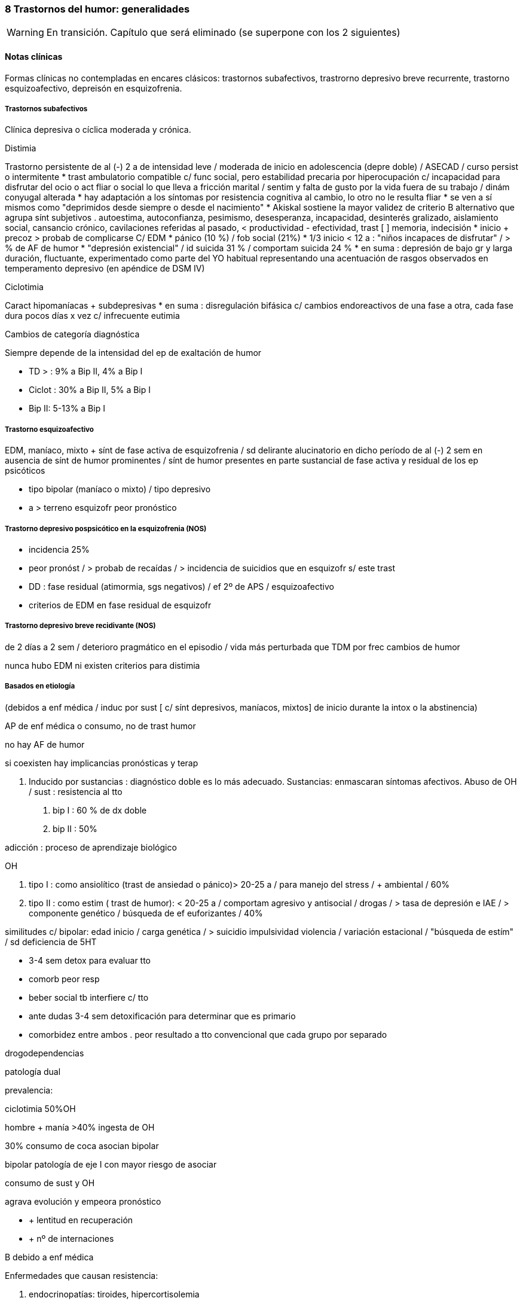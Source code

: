 === 8 Trastornos del humor: generalidades

WARNING: En transición. Capítulo que será eliminado (se superpone con los 2 siguientes)

==== Notas clínicas

Formas clínicas no contempladas en encares clásicos: trastornos subafectivos, trastrorno depresivo breve recurrente, trastorno esquizoafectivo, depreisón en esquizofrenia.

===== Trastornos subafectivos

Clínica depresiva o cíclica moderada y crónica.

.Distimia
Trastorno persistente de al (-) 2 a de intensidad leve / moderada de inicio en adolescencia (depre doble) / ASECAD / curso persist o intermitente
* trast ambulatorio compatible c/ func social, pero estabilidad precaria por hiperocupación c/ incapacidad para disfrutar del ocio o act fliar o social lo que lleva a fricción marital / sentim y falta de gusto por la vida fuera de su trabajo / dinám conyugal alterada
* hay adaptación a los síntomas por resistencia cognitiva al cambio, lo otro no le resulta fliar
* se ven a sí mismos como "deprimidos desde siempre o desde el nacimiento"
* Akiskal sostiene la mayor validez de criterio B alternativo que agrupa sínt subjetivos . autoestima, autoconfianza, pesimismo, desesperanza, incapacidad, desinterés gralizado, aislamiento social, cansancio crónico, cavilaciones referidas al pasado, < productividad - efectividad, trast [ ] memoria, indecisión
* inicio + precoz > probab de complicarse C/ EDM
* pánico (10 %) / fob social (21%)
* 1/3 inicio < 12 a : "niños incapaces de disfrutar" / > % de AF de humor
* "depresión existencial" / id suicida 31 % / comportam suicida 24 %
* en suma : depresión de bajo gr y larga duración, fluctuante, experimentado como parte del YO habitual representando una acentuación de rasgos observados en temperamento depresivo (en apéndice de DSM IV)

.Ciclotimia
Caract hipomaníacas + subdepresivas
* en suma : disregulación bifásica c/ cambios endoreactivos de una fase a otra, cada fase dura pocos días x vez c/ infrecuente eutimia

.Cambios de categoría diagnóstica
Siempre depende de la intensidad del ep de exaltación de humor

* TD > : 9% a Bip II, 4% a Bip I
* Ciclot : 30% a Bip II, 5% a Bip I
* Bip II: 5-13% a Bip I

===== Trastorno esquizoafectivo

EDM, maníaco, mixto + sínt de fase activa de esquizofrenia / sd delirante alucinatorio en dicho período de al (-) 2 sem en ausencia de sínt de humor prominentes / sínt de humor presentes en parte sustancial de fase activa y residual de los ep psicóticos

* tipo bipolar (maníaco o mixto) / tipo depresivo
* a > terreno esquizofr peor pronóstico

===== Trastorno depresivo pospsicótico en la esquizofrenia (NOS)

* incidencia 25%
* peor pronóst / > probab de recaídas / > incidencia de suicidios que en esquizofr s/ este trast
* DD : fase residual (atimormia, sgs negativos) / ef 2º de APS / esquizoafectivo
* criterios de EDM en fase residual de esquizofr

===== Trastorno depresivo breve recidivante (NOS)

de 2 días a 2 sem / deterioro pragmático en el episodio / vida más perturbada que TDM por frec cambios de humor

nunca hubo EDM ni existen criterios para distimia

===== Basados en etiología

(debidos a enf médica / induc por sust [ c/ sínt depresivos, maníacos, mixtos] de inicio durante la intox o la abstinencia)

AP de enf médica o consumo, no de trast humor

no hay AF de humor

si coexisten hay implicancias pronósticas y terap

A. Inducido por sustancias : diagnóstico doble es lo más adecuado.
Sustancias: enmascaran síntomas afectivos.
Abuso de OH / sust : resistencia al tto

. bip I : 60 % de dx doble
. bip II : 50%

adicción : proceso de aprendizaje biológico

OH

. tipo I : como ansiolítico (trast de ansiedad o pánico)> 20-25 a / para manejo del stress / + ambiental / 60%
. tipo II : como estim ( trast de humor): < 20-25 a / comportam agresivo y antisocial / drogas / > tasa de depresión e IAE / > componente genético / búsqueda de ef euforizantes / 40%

similitudes c/ bipolar: edad inicio / carga genética / > suicidio impulsividad violencia / variación estacional / "búsqueda de estím" / sd deficiencia de 5HT

* 3-4 sem detox para evaluar tto
* comorb peor resp
* beber social tb interfiere c/ tto
* ante dudas 3-4 sem detoxificación para determinar que es primario
* comorbidez entre ambos . peor resultado a tto convencional que cada grupo por separado

drogodependencias

patología dual

prevalencia:

ciclotimia 50%OH

hombre + manía >40% ingesta de OH

30% consumo de coca asocian bipolar

bipolar patología de eje I con mayor riesgo de asociar

consumo de sust y OH

agrava evolución y empeora pronóstico

* + lentitud en recuperación
* + nº de internaciones

B debido a enf médica

Enfermedades que causan resistencia:

. endocrinopatías: tiroides, hipercortisolemia
. neoplasias / infecciones
. AVE / convulsiones / enfermedad cerebrovascular
. esclerosis múltiple / lupus

Demencia

(> de 65 años, primer episodio). Puede tratarse de un episodio de manía en el curso de un trastorno bipolar complicado por la instalación de una encefalopatía degenerativa a descartar por paraclínica ya que sabemos que en esos casos disminuye la respuesta a la medicación. El abandono de la medicación puede estar precedido por un episodio de omnipotencia maníaca.

T de P

secuencia temporal: ¿TP post afectivo?

BL ¿superposición? / 1/3 responden a AD (ISRS) o estabilizadores

en su labilidad afectiva /no en trast vinculares

preferible, ante duda, dx humor

fact pronósticos!!

diátesis de eje II puede tranf en trast de eje I (puede empeorar por iatrogenia)

anastomosis humor / personalidad

EJE IV

Muerte de progenitor x < de 11a puede llevar a desarrollo post / pérd de cónyugue está vinculado al inicio del ep depresivo al reactivar aquella pérd de la infancia

eventos vitales del episodio y estressores crónicos mantenidos

disfunción fliar : incide en recaídas, readaptación y recuperación


===== Diagnóstico diferencial

PLANTEO DIFERENCIAL c/otro tipo de episodio

1. mixto
2. inducido por sust
3. enf orgánica

DX DIFERENCIALES DENTRO DE OTRAS PATOLOGÍAS MAYORES

Esquizofrenia

* curso longitudinal
* cuadro actual
* remisión incompleta / sínt (-)
* anhedonia / aplanamiento afectivo
* fuga de ideas / pensamiento desorganizado
* schneiderianos no es patognomónico de esquizofrenia

en corte transv puede ser difícil diferenciar de esquizofrenia / a medida que progresa el episodio va aumentando el componente psicótico : est I y II (disforia-manía) / est III (imposible diferenciar) / est II y I ( disforia-manía)

basarse en : AF / func premórbido / carácter previo / curso de episodios

suicidio no equivale a vulnerabilidad genética para trast de humor

Ps breves

Tr adaptativo c/ est de ánimo depresivo ( < 3 m post a stressante c/ resp > a la esperable y deterioro pragmático)

basar diferencial en :

consec interpersonales del func

quiebre del yo premórbido usual

cualitativamente diferente al pesar normal u otras reacc comprensibles

s/t : recurrencia / AF

Tr ansiedad : presente durante, como precursor / se sugiere, al (-) en algunos casos, diátesis común / comorbilidad frec. importa c/ crisis de pánico ya que puede agregar morbilidad : abuso de OH y drogas / si empieza por ansiedad y luego instala gradualmente la depre : tto ansiolítico desde el comienzo

Tr control impulsos: imp crónico y circunscripto

en bipolar: episódico y generalizado.

. TCA
. TDAH: 3 síntomas similares a los criterios de  manía.

¿bipolares precoces?

===== Etiopatogenia y psicopatología

====== Etiopatogenia

.Biológico

1. alt del sueño (en + ó -), apetito, impulso sexual y cambios endócrinos, inmunológicos y cronobiológicos (alt del ritmo circadiano) hablan de disregulación en SNC (sist límbico, GB e hipotálamo) como sustrato etiopatogénico neuroanatómico
2. MUY genético s/t bipolar / reactivado por el ambiente : kindling (ELECTROFISIOLÓGICO) : estím subumbrales reiterados llegado un momento originan un potencial de acción

. 1º epis : hay desencadenante en 60%
. 2º epis : 30% / 3º epis 20%
. luego del 4º : no hay evidencias
. fenóm vinculado al uso de cocaína
. > jóvenes < necesidad de estímulo / > + resist por lo que se ha planteado la profilaxis del kindling en ptes c/ vulnerabilidad genética mediante CBZ que luego se suspendería / el estím no crece la respuesta sí
. post menopausia = tasa de depre que en hombres / > nº de depre en mujeres es entre post pubertad y pre menopausia / el reemplazo hormonal con estrógenos tiene otras ventajas vinculadas al trast posmenopáusico pp dicho (ej osteoporosis)

3. bioquímico: desequilibrio a/n de NT con hipersensibilidad en receptores postsinápticos beta adrenérgicos y 5 HT2
4. constitucionales: hábito pícnico de Kretschemer.
5. neuroendócrinos : cortisol / tiroides

.PSICOLOGICO Y SOCIAL

Yo débil con dificultad para superar pérdidas y para adaptarse a situaciones nuevas. Sobre un terreno de vulnerabilidad encontramos factores psicosociales actuando como desencadenantes (pérdidas, dificultades interpersonales, pérdida de roles laborales, pérdida de posición social). Puede intrincarse con desencadenante biológico (abandono de la medicación).

Entorno fliar deprivado y perturbado

Estresores - crónicos : deprivación financiera, dificultades interpersonales (¿1º o 2º al trast humor?), amenaza persistente a la seguridad (barrios amenazantes) / erosión de soporte social puede complicar evolución favorable del episodio depresivo (muerte o enf de 3º significativos) / cotidianos : manejo de la economía del hogar / alt vinculares c/ vecinos

adolescencia :

pérd y separaciones : estabilidad de imagen corporal / bisex potencial (omnipotencia) / separación del vínculo infantil a objetos edípicos

manejo de agresividad (excitac pulsional) y culpabilidad consiguiente :

defensas psíq y comportamentales

1. retorno sobre sí de la agresividad : cond peligrosas / equivalentes suicidas / id de AE / IAE
2. inhibición y pasividad : repliegue sobre sí mismo / desinterés / clinofilia / enclaustrado en habitación
3. huída y distanciamiento

Transf del equilibrio entre investiduras objetales (intereses por el mundo ext) vs investiduras narcicistas (intereses por el mundo int) : ruptura c/ intereses de la infancia (ya que los ve como sumisión respecto a imágenes edípicas) y al mismo tpo sobre la investidura de sí mismo (preguntas ontológicas : ¿quién soy yo?) / oscilaciones en la idealización de sí : de narcicismo exacerbado a profunda minusvalía c/ sentim de vacío c/ eventual creación de ideal intermediario (idealizac de grupo : religioso, filosófico, deportivo, cultural, dietética), adhesión masiva, absoluta y a/v sin crítica / trabajo que finalmente tendría que concluir con la conformación del IDEAL DEL YO.

Por lo tanto se mantienen los 3 ejes evocados en psicopatología de cualquier depresión : 1) pérd objetales reales o fantasmáticas / 2) agresividad y culpabilidad derivada de ella / 3) narcicismo y reconsideración del sist de idealización

duelo :

3 etapas: 1) negación / 2) ira, bronca, reivindicación / 3) resignación, aceptación

PATOLÓGICO : > intensidad / duración > 6 m / aparición de fenóm patológicos :

negación masiva : x ej fenóm seudoperceptivos al servicio de la negación

proyección masiva : x ej denuncias a médicos

el pte puede quedar en etapas previas a la de aceptación

a/v el duelo queda trunco por sustitución del padre / hijo por esposo muy > o <

vejez:

prevalencia 25-50%

< NSE / pérd s/t cónyugue / pat médica concomitante / aislamiento social

pérd de roles c/ claudicación de defensas psicológicas

puerperio:

tristeza posparto : 50-80% / breve : 1-4 días / labilidad emocional, llanto fácil, sentim de incapacidad para cuidar al niño / cambios en la dinámica familiar

psicosis posparto : 0,5 - 2 por mil (depre-manía) / se desarrolla en 24-72 hs pero riesgo s/t 1º mes, se habla hasta de 12 meses / infanticidio > 10% / riesgo de recaída en futuros embarazos

depres posparto no psicótica : 10-15% / dura entre 2 sem y 2 meses / riesgo 1º 6 meses s/t en 1º y 2º / infanticidio 5%

====== PSICOPATOLOGIA

Binswanger: modalidad regresiva global con modificación de la estructura temporal de la vida psíquica con desencadenamiento de los impulsos.

Análisis estructural de Ey: comporta un aspecto negativo (regresivo o deficitario) y aspecto positivo, de liberación de instancias inferiores. Existe una desestructuración ético-temporal de conciencia (de 1º grado), con pérdida de la capacidad de adaptación y moderación a las exigencias del presente.

Psicoanálisis: la crisis de manía es interpretada como una regresión súbita a los estadíos infantiles del desarrollo psicosexual, anteriores a toda frustración exterior con liberación de las pulsiones orales pregenitales. Sería un mecanismo de defensa psicótico de negación de la pérdida y de la melancolía de fondo, de la cual sería contracara.

Teo cognitivo conductual: indefensión aprendida

===== TRATAMIENTO

IMPORTANTE : se revierte la depresión pero no se trata la vulnerabilidad

EDM : 3 ó + : TDM recurrente : tto de mantenimiento permanente

2 : + AF / instalac precoz / recidiva en 1º año : IDEM (seudounip)

epis único severo o inicio súbito en últ 3 años

¡ plantear pasar a Li !

joven 1º episodio : susp al año asintomático

>50-60 a / 3º epis / AF / 2 ó + en > 40 a : de por vida

desesperanza crónica influye en el nº de suicidios : PST reduce riesgo

RESISTENCIA : falla en remisión completa en 3 ensayos (incluyendo ISRS y TCA) por 12 sem c/u a la máx dosis tolerada

ensayo adecuado (para hablar de resistencia)

Dx adecuado

AD apropiado

dosis adecuada

nivel plasmát óptimo

durac adecuada (12 sem)

buen cumplimiento

tto sobre OH y sust

alternativas de potenciación

. evaluar fact interferencia (lo antedicho + enf médicas + otro fco)
. agregar ag endócrinos (h tiroidea -T3 entre 25 a 50 microgr- mejora en 10 días / estrógenos - en peri o postmenop)
..func tiroidea: T3 "bajos" dentro de lo normal asoc c/ recaídas, T4 "bajos" dentro de lo normal asoc c/ letargia y alt cognitiva, se agrega hormona aunque esté en rango normal (1/3 inf)
. Li (resp en 10 días / potencia sist serotononérgico)
. cambiar a otra clase de AD ( de TCA a IMAO ó a ISRS / de 2ª generac a otro de 2ª (ej : de SSRI a Bupropión o venlafaxina)

advertir sobre evoluc despareja lo que por otro lado es sg de que el AD está funcionando / en este lapso son frec los abandonos de medicac ya que al recaer el pte se frustra

una vez hallada terap adecuada para el ep agudo debe ser continuada por 6-9 meses , período en el cual la vulnerabilidad de recaída es elevada (50%)

si existen sínt residuales (< sueño, anergia, < [ ], despertar precoz leve) aumentar agresividad terap con aumento de dosis o potenciación

reducción gradual de dosis puede llevar a incremento discreto de sínt depre obliga a continuar terap a = dosis / descenso gradual para evitar sínt < de abstinencia

predictor clínico eficaz : curso de ep anteriores en cuanto a tpo de tto y probables recaídas

FASES DEL TTO :

agudo :dominar el cuadro actual

mantenimiento : evitar recaída de epis actual (6-12 m a dosis plenas)

profilaxis : prevenir recurrencia luego de 6 m de remisión completa / se plantea según nº de epis previos / severidad de éstos / durac de intervalo asintomático / presencia de sínt entre los epis / evolución de episodios

. TTOS DE 1ª LÍNEA:

distimia : isrs (sertralina : náusea,dispepsia, diarrea, hiperdefecación), bupropión (no provoca alt sex), Venlafaxina (cefaleas, náuseas, HTA)

EDM leve-moderada : igual

severa s/t c/ melancolía : TCA o ECT

severa c/ atípicos : IMAO / Fluoxetina hasta 40-80 mg

. DISTIMIA : dosis más elevadas que para TDM : MOCLOBEMIDA : 600 MG / sertralina puede llegar a 150 - 200 mg

PST : aceptarse a sí mismos / optimismo razonable / mantener compliance / manejo de conflictos acumulativos (FASESOLA) / cambio a personalidad postdepresiva / movilizar destrezas y recursos

1) ISRS

fluoxetina

perfil de ef 2º benignos

NO asociado a : ganancia de peso / ht ortostática / sínt anticolinérgicos / letalidad por sobredosis

EF 2º : inquietud e insomnio / cefalea / temblor / molestias GI / disfunción sexual

wash out de 6 sem previo a IMAO (por norfloxetina, vida 1/2 de eliminac de 5-7 días)

por cit 450 aumenta la [ ] de TCA un montón al asociar

sertralina

< vida 1/2 que floxetina

no tiene metabolito duradero

EF 2º : GI (diarrea -Hdefecación- / náusea / dispepsia) SEX : retardo eyac / anorgasmia / disminuc libido / disfunc eréctil

venlafaxina

perfil mixto de acción : inh recap de serot / NA / DAM en < grado

se ha comunicado 40 % de respuesta en quienes ha fallado el tto (incluso IMAO e ECT)

vida 1/2 de eliminac 5-6 hs por ende 2/3 tomas diarias

EF 2º : náusea, sudoración, sedación, boca seca. disfunción sexual / excepto náusea el resto son dosis dependientes y se pueden atenuar a lo largo del tiempo o con reducc de las dosis

aumento de PA diastólica : 3% con menos de 100 mg /d

18 % de ptes c/ > de 300 mg/día

ojo en HTA !!!!!

dosage: 25 mg x 3 inicio

aumentar 75 mg /d cada 4 días hasta 225 mg/d

se puede llegar hasta 125 mg x 3 como dosis máx

FACT DE RIESGO PARA RESIST AL TTO

trast orgánico

uso de OH u otras sust

trast personalidad

stressores múltiples pre e intra epis

inicio tardío de tto adecuado

bipolar II

depre doble

ancianos

aspectos de personalidad (que pueden llevar a no compliance)

narcicistas : "no soy enfermo"

paranoides : "me van a dañar"

Syoico : "no necesito ayuda"

TRAST BIPOLAR

ante EDM : revaluar litemia / func tiroidea / eventos vitales

>func tiroidea / > litemia a 1,2 / litio + AD

s/ tener en cuenta bipolares inducción de manía : ISRS 3,7% / TCA 11,2%

depre bipolar : 1º Bupropión / 2º ISRS / 3º IMAO

Bupropión - ventajas : activante, no aumento de peso, no disfunción sexual, no alt del sueño, < tasa de viraje / ISRS al dar insomnio aumentan riesgo de viraje

APS atípicos : olanzapina -aumento de peso- y risperidona (70% de resp o mejoría) / clozapina efectiva pero de uso + complicado, > sedación que olanzapina

ante mixto / CR : retirar AD y NL / Li + cbz / valproato

edad de inicio

18 a: sínt

22a: 1º tto

28a: 1º episodio

60% inicio depresivo

joven + sínt psicóticos c/mejoría rápida: predictor de bipolar

frec episodios

1- 50% posib de recaída

4- 70%

5- 90%

media de 10 epis

durac período de remisión

se acorta con sucesión de episodios pudiendo llegar a CR (¿kindling?)

en inicio tardío es más corto (no confundir con peor pronóstico)

consideraciones del tratamiento

Directivas: cuadro actual - a largo plazo (compensar enfermedad de fondo, profilaxis de recaídas, evitar complicaciones).

OBJETIVOS : cura del episodio (no hay cura del trastorno)

< morbimortalidad / < frecuencia y severidad / < consecuencias psicosociales / mejorar funcionamiento interepisódico

CUADRO ACTUAL

Internaremos al paciente en hospital psiquiátrico, de ser posible con aprobación del paciente (de lo contrario será compulsiva). Justificamos por:

evitar complicaciones

disminuir duración del acceso

actos ML, heteroagresividad, dilapidación de bienes, ultraje público al pudor

Protegiendo al paciente de sí mismos y de los demás (y viceversa).

Habitación aislada, evitando estímulos y el contacto con otros enfermos a quienes puede transmitir su excitación.

Evitaremos medidas de contención a menos que sean imprescindibles, con riesgo de su integridad física o de terceros, de recurrir a ellas se llevarán a cabo por personal entrenado según normas del MSP.

Realizaremos estrictos controles de pulso, PA, temperatura e hidratación.

Monitorizaremos diariamente la EPM, sueño y síntomas psicóticos. Estaremos alertas a la inversión del humor.

BIOLOGICO

Haloperidol 5 mg i/m H8 - H20, por su efecto antimaníaco inmediato, actuando sobre la EPM y la ideación megalomaníaca (síntomas psicóticos). Ajustaremos la dosis, pudiendo llegar a 15 mg/día si la mejoría clínica no es satisfactoria. Estaremos alertas a efectos secundarios extrapiramidales. Si aparecen (rigidez, rueda dentada, bradiquinesia, temblor) concentraremos la dosis en la noche ya que no se producen durante el sueño. Si con esa medida no podemos controlarlo, agregaremos un antiparkinsoniano de síntesis como el Biperideno a dosis de 2 mg v/o H8 y H14. Si es menor de 35 años, sexo masculino lo agregamos de entrada por mayor riesgo de presentar distonías agudas. Si aparecen: 5 mg i/m con lo que ceden inmediatamente.

Sedaremos al paciente con Clonazepam 2 mg v/o c/8 hs que actúa como estabilizador del humor, combatiendo la irritabilidad, impulsividad y disforia. Iremos aumentando hasta obtener el efecto deseado pudiendo llegar a 16 mg/día (pasar a Levomepromazina previo a ECT ya que Clonazepam el umbral convulsivo). En caso de ansiedad psicótica MIDI/agitación: Levomepromazina 25 mg c/8 i/m.

Para combatir el insomnio: Flunitrazepam 2 mg H20 v/o.

Indicaremos desde el inicio carbonato de Litio que pese a su latencia de 8-10 días para el inicio de su acción, proporciona un efecto antimaníaco más específico, además de ser estabilizador del humor y profiláctico de recidivas. Empezamos con 300 mg v/o c/8 hs con las comidas, probando tolerancia ya que al inicio son frecuentes los trastornos digestivos leves que al igual que la sintomatologia neurológica inespecífica (letargia, fatiga, debilidad muscular y temblor fino distal), polidipsia y poliuria son todos fenómenos reversibles y transitorios. Indicaremos abundantes líquidos v/o. Estaremos atentos a la aparición de estos síntomas. Controlaremos la aparición de estos síntomas. Controlaremos la aparición de signos incipientes de toxicidad (ataxia, temblor grueso, disartria, fasciculaciones).


PSICOLOGICO

Durante la internación: entrevistas diarias de apoyo y continentación, evolución del delirio, etc. Vínculo, etc.

SOCIAL

Contacto con familiares, psicoeducación, alianza terapéutica.

A LARGO PLAZO

Mantendremos a largo plazo el Carbonato de Litio a las mismas dosis con que se obtuvo mejoría. Efectuaremos controles seriados en policlínica inicialmente semanales, que luego se irán espaciando.

Control de litemia cada 15 días el primer semestre, luego mensualmente. Control clínico y paraclínico del polo renal, tiroideo, ionograma, de las complicaciones posibles, así como de las intercurencias de enfermedades (nefropatía, diuréticos) que alteren la litemia pudiendo favorecer la intoxicación, lo que nos obligará a un monitoreo más estricto o eventualmente a retirar el Litio.

De no ser satisfactoria la respuesta clínica o de aparecer CI, valoraremos el agregado o la sustitución por Carbamazepina a dosis de 200 mg v/o c/12 que iremos aumentando a 1200-1400 mg/día con control de función hepática y hematológica (siendo la concentración terapéutica de 4-12 µg/ml de plasma).

PSICOSOCIAL

Entrevistas reiteradas, afianzar el vínculo. Psicoeducación familiar. Evitar abandono de medicación. Signos precoces de descompensación, diagnóstico y tratamiento instituido, importancia de controles y adhesión al tratamiento.

Mujer en edad genital activa: derivación a planificación familiar (potencial teratogénico del Litio y la Carbamazepina).

manejo (mejor que tto ya que abarca todos los aspectos)

establecer alianza terapéutica

carta de vida : monitoriza evoluc

psicoeducación contribuye a compliance al tto

50 % dejan en algún momento el tto

"cicatrices" de la enf que deben trabajarse en la terapia (pragmáticas, autoestima)

psicot dinám es removedora del pasado : re-kindling

mantener integridad circadiana ya que bipolar es un trast en el reloj biológico / promover act diarias y sueño (alt en ciclo luz-oscuridad lo que implica buena resp a luminoterapia y deprivación de sueño)

promover comprensión de efecto psicosocial ("pérd de seducción")

sínt señal - x lo gral insomnio

manejo

mejor combinar dosis bajas de varios estab que dosis altas de uno solo

mantener func tiroidea en rangos altos normales

mantener óptimos ritmos biológicos

no comenzar ni interrumpir bruscam el tto

PST : (+ medicac reduce nº de recaídas) / psicoeducac, fliar, comportamental, grupos de autoayuda / en bipolar dirigida a técnicas de manejo del stress y cumplim del tto, eventos socio personales que gatillan recaída y consec sociales y personales

flexible

manejo colaborativo

comprender consec de no compliance

psicot de pérdidas

REALISTAS : < euforia / hipersexualidad

SIMBÓLICAS : omnipotencia / "ser especial"

NO REALISTAS : proyecc del déficit en la medicación

trabajar c/ la pareja

estabilizar ritmo social

hombre, joven, pocos episodios : perfil de bajo cumplimiento

razones de poca adhesión al tto en bipolar : estado de excitac recurrente es reforzante / mín sufrimiento subjetivo / severo trast del insight

pasaje a la cronicidad del epis maníaco : no compliance / OH o drogas episódico o crónico / patología cerebral / ojo c/ error DX con esquizofrenia

LITIO

80% de respuesta en manía aguda

acc serotoninérgica

si hay en epis agudo un importante deterioro, intensa psicosis o agresividad debe ser suplementado en fases tempranas (NL-BZD)

MANTENIMIENTO Y PROFILAXIS

20 % de no respuesta

60 % respuesta completa

20 % respuesta parcial

los resultados c/ Li mejoran c/ el tiempo, mejor en el 2º año

cada año agrega 1% de riesgo de hipotiroidismo

unipolar c/ múltiples episodios : mejor profilaxis c/ Li que con ADT

patrones predictores de resp a Li

MDE- Li 80% / DME- Li 33% / circular: CR- 28%, lentos: 77% / s/patrón 80%

ptac clásica c/ euforia más que severa o disfórica

AP de pocos episodios

AF de trast humor en fliares de 1º gr

EFICACIA

BP s/ complicaciones : 60-80%

mixta : 30-40%

CR : 20-30%

1 episodio 80%

2 epis 50%

5 epis 37%

interrup abrupta de 1-2 días > riesgo de recaídas en 24 meses

refractariedad inducida por abandono

la interrupc de Li puede generar refractariedad tanto al Li como a otros ttos

FACT LIMITANTES DE PROFILAXIS (modifican respuesta)

niveles plasmáticos

clínica

CR: + htiroidismo + uso de ADT

mixto

TP/sust

genio evolutivo (3 epis en últ 3 años)

comorbilidad

psicosocial

EFECTOS SECUNDARIOS

pico plasmático : temblor fino (beta bloq)

relac c/ dosis : poliuria, polidipsia, edema (diuréticos) / > peso, alt cognitivas, sedación, letargia,

alt coordinación / acné (ATB tópicos) / alt GI (con comidas)

CV : trast repolarización en ECG

renal : < capac en [ ] orina por disminuc de resp renal a ADH (poliuria y/o polidipsia) pudiendo llevar a diabetes insípida nefrógena / tto : dosis única al acostarse, si persiste, aumentar consumo de agua disminuyendo consumo proteico; si persiste agregar hidroclorotiazida (25 a 75 mg) y bajar Li a la mitad para compensar aumento de la reabsorción / tb amilorida ( ahorrador de K)

tiroides : hipotiroidismo en 5 a 35% / > frec en mujeres post 6-18 m de tto con Li y puede asociarse a CR / gralm reversible al susp Li pero no es contraindicación / adm Liotironina 20 - 60 mg/día / riesgo de depresión y de CR

Li tiene ef antiinsulínico

ojo c/ diabetes : x lo gral se puede manejar c/ dieta

ojo c/ intolerancia a glucosa y aumento de peso

ojo c/ inestab de la glicemia

asoc frec entre diabetes y trast de humor

Li reduce 8 veces el riesgo de suicidio

depre en trast bipolar que toma Li

LEVE :

mayor nº de consultas

aumentar Li hasta 1,2 meq

maximizar func tiroidea

agregar otro estabilizador (antes que AD)

AD : bupropión / ISRS

MÁS GRAVES : IMAO en altas dosis

OPTIMIZAR TRATAMIENTO

si se necesitan grandes dosis de Li para mantenim : reducir Li y agregar anticonvulsivante

ajustes lentos

mantener niveles de tiroides alto o supranormal (dosis mínima eficaz) / sustitutivo (si hay htiroidismo) - potenciador (llevando al rango máx normal)

dosis única para minimizar ef cognitivos (1-2 gr B12)

psicoeducación OH, drogas

stress ambiental

INICIO CON ANTICONVULSIVANTES

* CR / manía mixta / AP mala resp al LI / manía 2ª / sust abuso
* Li + valcote < frec de recaídas y asociación menos compleja

.CBZ

* refract a Li
* dosis inicio : 200 c/ 8 hs y aumentar hasta 1200 mg [ 6-12 microgr / ml ]
* ef 2º : dosis depend : leuco y trombopenia leves, > enz hepáticas, hipoNa, diplopía, ataxia, fatiga, visión borrosa, temblor,> peso, erupc cutáneas, náuseas, vóm, retención de líquidos / idiosincrásicos : corazón (ef quinidinosímil, control en cardiópatas), agranulocitosis, anemia aplásica, insuf hepática
* hemograma (c/ lám y recuento plaquetario) y funcional hepático : c/ 2 sem x 2 meses y luego c/ 3 meses ya que discrasias y hepatopatías tienen lugar s/t en 1º 3 a 6 meses
* inductor de Cit P450 : induce su pp metabolismo y otros metabolismos hepáticos, por lo tanto múltiples interacciones
* CBZ no mantiene sus efectos c/ el tiempo, puede disminuir en 1 ó 2 años

===== Evolución y pronóstico

====== TDM

* 1º epis 50% de 2º / 50% de recaída en 1º año
* 2º " 75% de 3º
* 3º " 90 % de otros (practicamente crónico)

Factores de recurrencia :

* AP EDM
* distimia previa
* otro trastornos (no de humor)
* enf médica gral

mortalidad 2, 3 veces pob gral (suicidio, enf CV / neo)

adicción : > epis mixtos / resist al litio / respuesta más lenta

curso y evolución

1º episodio depresivo en joven c/ mucha inhibición - estupor puede predecir curso bipolar

en caso de recurrir a ECT: trastornos mnésicos leves

siempre latente el riesgo de recaídas (sigue pauta individual)

Estadísticamente: 70% mejoran con Litio, 30% con Carbamazepina y 1% con combinación. El 80% se controla en forma adecuada. 20% de difícil manejo.

concordancia entre < edad de comienzo y > sínt psicóticos

la media en ptes s/ tto es de 18 episodios / unipolar 7 episodios

intervalo libre tiende a disminuir : 1º-2º : 3a / 2º-3º : 2a / 3º-4º : 1a

enf crónica c/remisiones y exacerbaciones

carácter crónico y recidivante

normalidad interepisódica relativa

tto puede modificar curso

. positiva
. (-) ADT: ciclación rápida / viraje a manía

predictores de curso

CLÍNICOS

CR

patrón estacional - peor (pero se puede instrumentar profilaxis)

inicio postparto - mejor

sínt psicóticos - peor (s/t incongruentes)

proximidad con último episodio - peor

Bip II - > epis que I pero (-) graves

AF - a (+) peor

PSICOSOCIAL : life events

suicidio

1.suicidio frustrado
2.IAE
3.parasuicidio

criterios de clasificación

gravedad médica

método : violento/no violento (cortes, psicof)

intencionalidad

posibilidad de rescate

repercusiones : físicas/psicosociales

fact riesgo

1. trast mental: ep depresivo 50% de suicidio total - parasuicidio > TP, adaptativos
2. sexo: 1 y 2 + frec en hombres, 3 + frec en mujeres
3. edad: + viejos
4. enf orgánicas
5. E. civil
6. life events
7. genético-biológico (5 HT)

Otros datos

mayor riesgo en 12 meses post inicio de depresión

fase depresiva post exaltac s/ eutimia

ESTADO MIXTO: grave por coexistencia de sent depresivos en pte

desinhibido

diferentes poblac para IAE (mujeres x 4) y suicidio (hombres / OH / bipolares) / suicidio tiene genética propia

predictores de suicidio

al año siguiente : anhedonia / ansiedad severa psíquica / crisis pánico / abuso de OH o drogas (en intoxicac o abstinencia)

entre 1 y 5a : desesperanza severa / ideación suicida / ansiedad somática / AP de IAE

GOODWIN

hombres empiezan x ep maníaco / mujeres x ep depresivo (x lo gral)

manía unipolar < 2%

infancia y adolesc : + delirios y consumo / > irritab que júbilo / peor respuesta / + epis mixtos / a inicio más precoz > probabilidad de responder a anticonvulsivantes, < al Li / diferencial : TDAH

recaídas : 81% c/placebo - 33%c/Li (ahora no tan buena)

recaídas en unipolar recurrente : 50% más c/AD que los ttados con Li

valproato : trast cognitivos / alt de memoria / caída de cabello / alt hepáticas

NOTAS

Latencia de los antidepresivos para el tratamiento del EDM: 2 semanas.

La venlafaxina a dosis altas parece tener una latencia menor (CITA).

Predictores de riesgo de inicio de un trastorno bipolar ante un primer EDM:

* Historia familiar de TB
* Aparición antes de los 25 años
* Inicio en el posparto
* Hipomanía farmacológica inducida por el antidepresivo
* Presencia de síntomas psicóticos
* Hipersomnia y/o inhibición psicomotriz

En pacientes con depresiones recurrentes plantear uso de antirrecurrencial / estabilizadores.

DISTIMIA: la combinación de psicoterapia + medicación es más eficaz que la medicación sola (CITA)
Depresión doble: la medicación AD consigue no solo la remisión del EDM sino la de la distimia.
